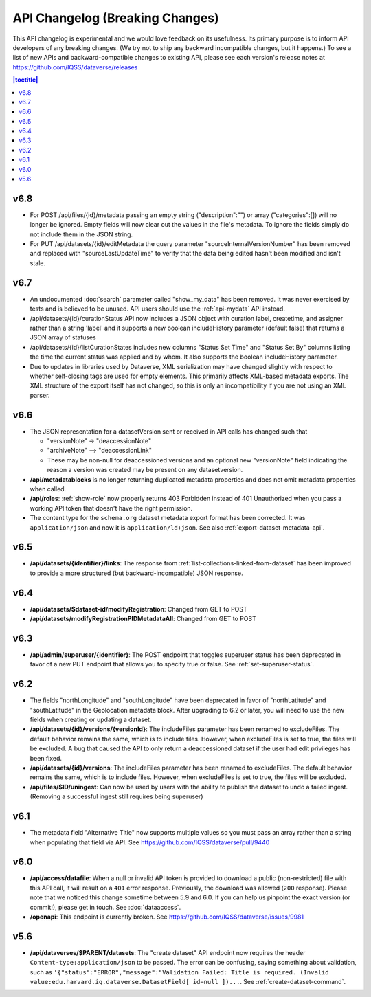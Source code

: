 API Changelog (Breaking Changes)
================================

This API changelog is experimental and we would love feedback on its usefulness. Its primary purpose is to inform API developers of any breaking changes. (We try not to ship any backward incompatible changes, but it happens.) To see a list of new APIs and backward-compatible changes to existing API, please see each version's release notes at https://github.com/IQSS/dataverse/releases

.. contents:: |toctitle|
    :local:
    :depth: 1

v6.8
----
- For POST /api/files/{id}/metadata passing an empty string ("description":"")  or array ("categories":[]) will no longer be ignored. Empty fields will now clear out the values in the file's metadata. To ignore the fields simply do not include them in the JSON string.
- For PUT /api/datasets/{id}/editMetadata the query parameter "sourceInternalVersionNumber" has been removed and replaced with "sourceLastUpdateTime" to verify that the data being edited hasn't been modified and isn't stale.

v6.7
----

- An undocumented :doc:`search` parameter called "show_my_data" has been removed. It was never exercised by tests and is believed to be unused. API users should use the :ref:`api-mydata` API instead.
- /api/datasets/{id}/curationStatus API now includes a JSON object with curation label, createtime, and assigner rather than a string 'label' and it supports a new boolean includeHistory parameter (default false) that returns a JSON array of statuses
- /api/datasets/{id}/listCurationStates includes new columns "Status Set Time" and "Status Set By" columns listing the time the current status was applied and by whom. It also supports the boolean includeHistory parameter. 
- Due to updates in libraries used by Dataverse, XML serialization may have changed slightly with respect to whether self-closing tags are used for empty elements. This primarily affects XML-based metadata exports. The XML structure of the export itself has not changed, so this is only an incompatibility if you are not using an XML parser.

v6.6
----

- The JSON representation for a datasetVersion sent or received in API calls has changed such that

  - "versionNote" -> "deaccessionNote"
  -  "archiveNote" --> "deaccessionLink"
  - These may be non-null for deaccessioned versions and an optional new "versionNote" field indicating the reason a version was created may be present on any datasetversion. 

- **/api/metadatablocks** is no longer returning duplicated metadata properties and does not omit metadata properties when called.
- **/api/roles**: :ref:`show-role` now properly returns 403 Forbidden instead of 401 Unauthorized when you pass a working API token that doesn't have the right permission.
- The content type for the ``schema.org`` dataset metadata export format has been corrected. It was ``application/json`` and now it is ``application/ld+json``. See also :ref:`export-dataset-metadata-api`.

v6.5
----

- **/api/datasets/{identifier}/links**: The response from :ref:`list-collections-linked-from-dataset` has been improved to provide a more structured (but backward-incompatible) JSON response.

v6.4
----

- **/api/datasets/$dataset-id/modifyRegistration**: Changed from GET to POST
- **/api/datasets/modifyRegistrationPIDMetadataAll**: Changed from GET to POST

v6.3
----

- **/api/admin/superuser/{identifier}**: The POST endpoint that toggles superuser status has been deprecated in favor of a new PUT endpoint that allows you to specify true or false. See :ref:`set-superuser-status`.

v6.2
----

- The fields "northLongitude" and "southLongitude" have been deprecated in favor of "northLatitude" and "southLatitude" in the Geolocation metadata block. After upgrading to 6.2 or later, you will need to use the new fields when creating or updating a dataset.

- **/api/datasets/{id}/versions/{versionId}**: The includeFiles parameter has been renamed to excludeFiles. The default behavior remains the same, which is to include files. However, when excludeFiles is set to true, the files will be excluded. A bug that caused the API to only return a deaccessioned dataset if the user had edit privileges has been fixed.
- **/api/datasets/{id}/versions**: The includeFiles parameter has been renamed to excludeFiles. The default behavior remains the same, which is to include files. However, when excludeFiles is set to true, the files will be excluded.
- **/api/files/$ID/uningest**: Can now be used by users with the ability to publish the dataset to undo a failed ingest. (Removing a successful ingest still requires being superuser)

v6.1
----

- The metadata field "Alternative Title" now supports multiple values so you must pass an array rather than a string when populating that field via API. See https://github.com/IQSS/dataverse/pull/9440

v6.0
----

- **/api/access/datafile**: When a null or invalid API token is provided to download a public (non-restricted) file with this API call, it will result on a ``401`` error response. Previously, the download was allowed (``200`` response). Please note that we noticed this change sometime between 5.9 and 6.0. If you can help us pinpoint the exact version (or commit!), please get in touch. See :doc:`dataaccess`.
- **/openapi**: This endpoint is currently broken. See https://github.com/IQSS/dataverse/issues/9981

v5.6
----

- **/api/dataverses/$PARENT/datasets**: The "create dataset" API endpoint now requires the header ``Content-type:application/json`` to be passed. The error can be confusing, saying something about validation, such as ``'{"status":"ERROR","message":"Validation Failed: Title is required. (Invalid value:edu.harvard.iq.dataverse.DatasetField[ id=null ])...``. See :ref:`create-dataset-command`.
